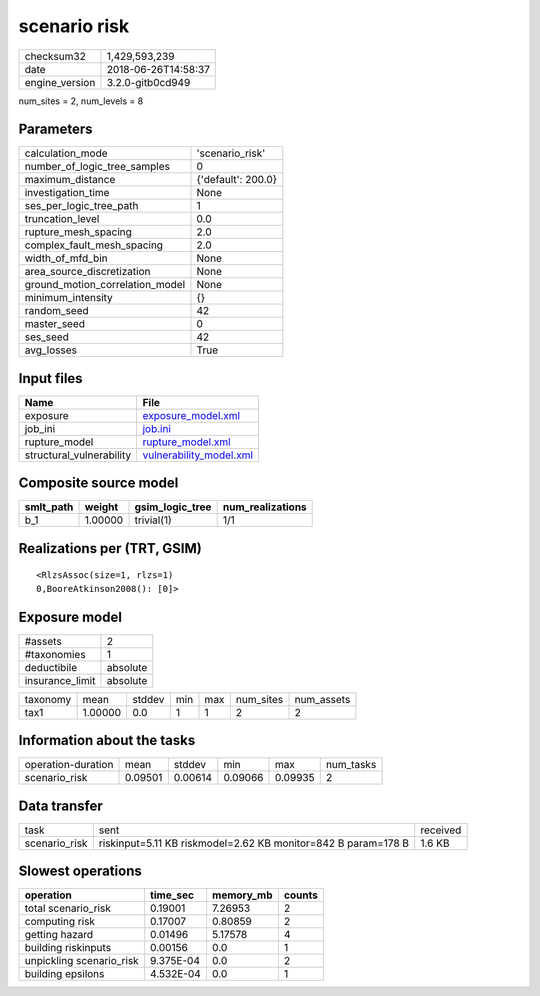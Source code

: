 scenario risk
=============

============== ===================
checksum32     1,429,593,239      
date           2018-06-26T14:58:37
engine_version 3.2.0-gitb0cd949   
============== ===================

num_sites = 2, num_levels = 8

Parameters
----------
=============================== ==================
calculation_mode                'scenario_risk'   
number_of_logic_tree_samples    0                 
maximum_distance                {'default': 200.0}
investigation_time              None              
ses_per_logic_tree_path         1                 
truncation_level                0.0               
rupture_mesh_spacing            2.0               
complex_fault_mesh_spacing      2.0               
width_of_mfd_bin                None              
area_source_discretization      None              
ground_motion_correlation_model None              
minimum_intensity               {}                
random_seed                     42                
master_seed                     0                 
ses_seed                        42                
avg_losses                      True              
=============================== ==================

Input files
-----------
======================== ====================================================
Name                     File                                                
======================== ====================================================
exposure                 `exposure_model.xml <exposure_model.xml>`_          
job_ini                  `job.ini <job.ini>`_                                
rupture_model            `rupture_model.xml <rupture_model.xml>`_            
structural_vulnerability `vulnerability_model.xml <vulnerability_model.xml>`_
======================== ====================================================

Composite source model
----------------------
========= ======= =============== ================
smlt_path weight  gsim_logic_tree num_realizations
========= ======= =============== ================
b_1       1.00000 trivial(1)      1/1             
========= ======= =============== ================

Realizations per (TRT, GSIM)
----------------------------

::

  <RlzsAssoc(size=1, rlzs=1)
  0,BooreAtkinson2008(): [0]>

Exposure model
--------------
=============== ========
#assets         2       
#taxonomies     1       
deductibile     absolute
insurance_limit absolute
=============== ========

======== ======= ====== === === ========= ==========
taxonomy mean    stddev min max num_sites num_assets
tax1     1.00000 0.0    1   1   2         2         
======== ======= ====== === === ========= ==========

Information about the tasks
---------------------------
================== ======= ======= ======= ======= =========
operation-duration mean    stddev  min     max     num_tasks
scenario_risk      0.09501 0.00614 0.09066 0.09935 2        
================== ======= ======= ======= ======= =========

Data transfer
-------------
============= ============================================================= ========
task          sent                                                          received
scenario_risk riskinput=5.11 KB riskmodel=2.62 KB monitor=842 B param=178 B 1.6 KB  
============= ============================================================= ========

Slowest operations
------------------
======================== ========= ========= ======
operation                time_sec  memory_mb counts
======================== ========= ========= ======
total scenario_risk      0.19001   7.26953   2     
computing risk           0.17007   0.80859   2     
getting hazard           0.01496   5.17578   4     
building riskinputs      0.00156   0.0       1     
unpickling scenario_risk 9.375E-04 0.0       2     
building epsilons        4.532E-04 0.0       1     
======================== ========= ========= ======
